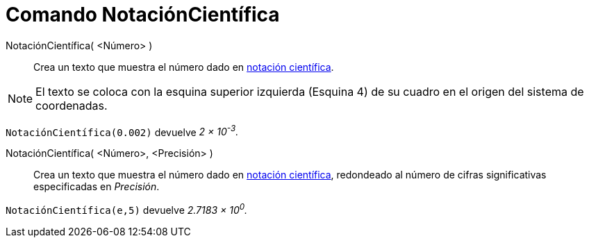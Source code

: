 = Comando NotaciónCientífica
:page-en: commands/ScientificText
ifdef::env-github[:imagesdir: /es/modules/ROOT/assets/images]

NotaciónCientífica( <Número> )::
  Crea un texto que muestra el número dado en https://es.wikipedia.org/wiki/Notaci%C3%B3n_cient%C3%ADfica[notación científica].

[NOTE]
====

El texto se coloca con la esquina superior izquierda (Esquina 4) de su cuadro en el origen del sistema de coordenadas.

====

[EXAMPLE]
====

`++NotaciónCientífica(0.002)++` devuelve _2 × 10^-3^._

====

NotaciónCientífica( <Número>, <Precisión> )::
  Crea un texto que muestra el número dado en https://es.wikipedia.org/wiki/Notaci%C3%B3n_cient%C3%ADfica[notación científica], redondeado al número de
  cifras significativas especificadas en _Precisión_.

[EXAMPLE]
====

`++NotaciónCientífica(e,5)++` devuelve _2.7183 × 10^0^._

====
